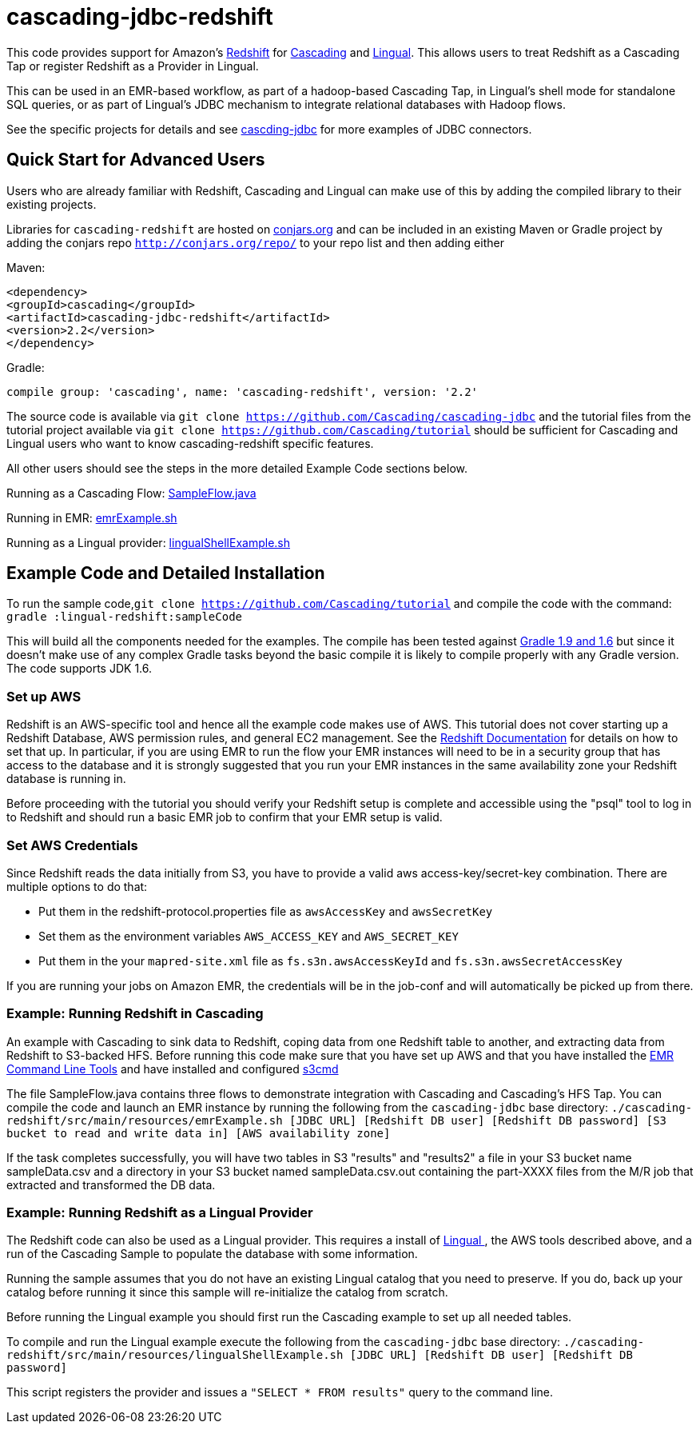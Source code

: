 # cascading-jdbc-redshift

This code provides support for Amazon's http://aws.amazon.com/redshift/[Redshift] for http://cascading.org[Cascading] and http://cascading.org/lingual[Lingual]. This allows users
to treat Redshift as a Cascading Tap or register Redshift as a Provider in Lingual.

This can be used in an EMR-based workflow, as part of a hadoop-based Cascading Tap, in Lingual's shell mode for standalone SQL queries, or as part of Lingual's JDBC mechanism to integrate
relational databases with Hadoop flows.

See the specific projects for details and see https://github.com/Cascading/cascading-jdbc[cascding-jdbc] for more examples of JDBC connectors.

## Quick Start for Advanced Users

Users who are already familiar with Redshift, Cascading and Lingual can make use of this by adding the compiled library to their existing projects.

Libraries for `cascading-redshift` are hosted on http://conjars.org[conjars.org] and can be included in an existing Maven or Gradle project by
adding the conjars repo `http://conjars.org/repo/` to your repo list and then adding either

Maven:


`<dependency>` +
`<groupId>cascading</groupId>` +
`<artifactId>cascading-jdbc-redshift</artifactId>` +
`<version>2.2</version>` +
`</dependency>` +


Gradle:

`compile group: 'cascading', name: 'cascading-redshift', version: '2.2'`

The source code is available via `git clone https://github.com/Cascading/cascading-jdbc` and the tutorial files from the tutorial project available via
 `git clone https://github.com/Cascading/tutorial` should be sufficient for Cascading and Lingual users who want to know cascading-redshift specific features.

All other users should see the steps in the more detailed Example Code sections below.

Running as a Cascading Flow:
https://github.com/Cascading/tutorial/cascading-redshift/src/main/java/redshift/SampleFlow.java[SampleFlow.java]

Running in EMR:
https://github.com/Cascading/tutorial/cascading-redshift/src/main/resources/emrExample.sh[emrExample.sh]

Running as a Lingual provider:
https://github.com/Cascading/tutorial/cascading-redshift/src/src/main/resources/lingualShellExample.sh[lingualShellExample.sh]

## Example Code and Detailed Installation

To run the sample code,`git clone https://github.com/Cascading/tutorial` and compile the code with the command:
`gradle :lingual-redshift:sampleCode`

This will build all the components needed for the examples. The compile has been tested against http://www.gradle.org/[Gradle 1.9 and 1.6] but since it doesn't make use of any
complex Gradle tasks beyond the basic compile it is likely to compile properly with any Gradle version. The code supports JDK 1.6.

### Set up AWS

Redshift is an AWS-specific tool and hence all the example code makes use of AWS. This tutorial does not cover starting up a Redshift Database, AWS permission rules, and general EC2 management.
See the http://aws.amazon.com/redshift/[Redshift Documentation] for details on how to set that up. In particular, if you are using EMR to run the flow your EMR instances will need to be in a
security group that has access to the database and it is strongly suggested that you run your EMR instances in the same availability zone your Redshift database is running in.

Before proceeding with the tutorial you should verify your Redshift setup is complete and accessible using the "psql" tool to log in to Redshift and should run a basic EMR job to confirm that your
EMR setup is valid.

### Set AWS Credentials

Since Redshift reads the data initially from S3, you have to provide a valid aws
access-key/secret-key combination. There are multiple options to do that:

- Put them in the redshift-protocol.properties file as `awsAccessKey` and `awsSecretKey`
- Set them as the environment variables `AWS_ACCESS_KEY` and `AWS_SECRET_KEY`
- Put them in the your `mapred-site.xml` file as `fs.s3n.awsAccessKeyId` and
  `fs.s3n.awsSecretAccessKey`

If you are running your jobs on Amazon EMR, the credentials will be in the
job-conf and will automatically be picked up from there.

### Example: Running Redshift in Cascading

An example with Cascading to sink data to Redshift, coping data from one Redshift table to another, and extracting data from Redshift to S3-backed HFS.
Before running this code make sure that you have set up AWS and that you have installed the http://docs.aws.amazon.com/ElasticMapReduce/latest/DeveloperGuide/emr-cli-install.html[EMR Command Line Tools] and have installed and configured http://s3tools.org/s3cmd[s3cmd]

The file SampleFlow.java contains three flows to demonstrate integration with Cascading and Cascading's HFS Tap.
You can compile the code and launch an EMR instance by running the following from the `cascading-jdbc` base directory:
`./cascading-redshift/src/main/resources/emrExample.sh [JDBC URL] [Redshift DB user] [Redshift DB password] [S3 bucket to read and write data in] [AWS availability zone]`

If the task completes successfully, you will have two tables in S3 "results" and "results2" a file in your S3 bucket name sampleData.csv and a directory in your S3 bucket named sampleData.csv.out containing
the part-XXXX files from the M/R job that extracted and transformed the DB data.

### Example: Running Redshift as a Lingual Provider

The Redshift code can also be used as a Lingual provider. This requires a install of http://docs.cascading.org/lingual/1.0/[Lingual
], the AWS tools described above, and a run of the Cascading Sample
to populate the database with some information.

Running the sample assumes that you do not have an existing Lingual catalog that you need to preserve. If you do, back up your catalog before running it
since this sample will re-initialize the catalog from scratch.

Before running the Lingual example you should first run the Cascading example to set up all needed tables.

To compile and run the Lingual example execute the following from the `cascading-jdbc` base directory:
`./cascading-redshift/src/main/resources/lingualShellExample.sh [JDBC URL] [Redshift DB user] [Redshift DB password]`

This script registers the provider and issues a `"SELECT * FROM results"` query to the command line.



